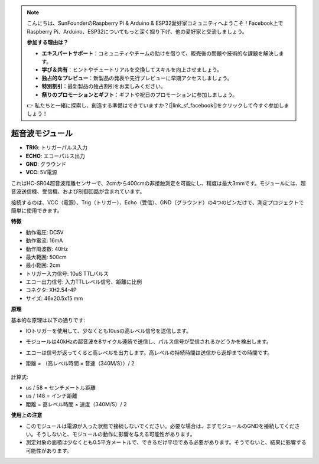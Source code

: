 .. note::

    こんにちは、SunFounderのRaspberry Pi & Arduino & ESP32愛好家コミュニティへようこそ！Facebook上でRaspberry Pi、Arduino、ESP32についてもっと深く掘り下げ、他の愛好家と交流しましょう。

    **参加する理由は？**

    - **エキスパートサポート**：コミュニティやチームの助けを借りて、販売後の問題や技術的な課題を解決します。
    - **学び＆共有**：ヒントやチュートリアルを交換してスキルを向上させましょう。
    - **独占的なプレビュー**：新製品の発表や先行プレビューに早期アクセスしましょう。
    - **特別割引**：最新製品の独占割引をお楽しみください。
    - **祭りのプロモーションとギフト**：ギフトや祝日のプロモーションに参加しましょう。

    👉 私たちと一緒に探索し、創造する準備はできていますか？[|link_sf_facebook|]をクリックして今すぐ参加しましょう！

超音波モジュール
================================

.. image:: img/ultrasonic_pic.png
    :width: 400
    :align: center

* **TRIG**: トリガーパルス入力
* **ECHO**: エコーパルス出力
* **GND**: グラウンド
* **VCC**: 5V電源

これはHC-SR04超音波距離センサーで、2cmから400cmの非接触測定を可能にし、精度は最大3mmです。モジュールには、超音波送信機、受信機、および制御回路が含まれています。

接続するのは、VCC（電源）、Trig（トリガー）、Echo（受信）、GND（グラウンド）の4つのピンだけで、測定プロジェクトで簡単に使用できます。

**特徴**

* 動作電圧: DC5V
* 動作電流: 16mA
* 動作周波数: 40Hz
* 最大範囲: 500cm
* 最小範囲: 2cm
* トリガー入力信号: 10uS TTLパルス
* エコー出力信号: 入力TTLレベル信号、距離に比例
* コネクタ: XH2.54-4P
* サイズ: 46x20.5x15 mm

**原理**

基本的な原理は以下の通りです:

* IOトリガーを使用して、少なくとも10usの高レベル信号を送信します。
* モジュールは40kHzの超音波を8サイクル連続で送信し、パルス信号が受信されるかどうかを検出します。
* エコーは信号が返ってくると高レベルを出力します。高レベルの持続時間は送信から返却までの時間です。
* 距離 = （高レベル時間 × 音速（340M/S））/ 2

    .. image:: img/ultrasonic_prin.jpg
        :width: 800

計算式: 

* us / 58 = センチメートル距離
* us / 148 = インチ距離
* 距離 = 高レベル時間 × 速度（340M/S）/ 2


**使用上の注意**

* このモジュールは電源が入った状態で接続しないでください。必要な場合は、まずモジュールのGNDを接続してください。そうしないと、モジュールの動作に影響を与える可能性があります。
* 測定対象の面積は少なくとも0.5平方メートルで、できるだけ平坦である必要があります。そうでないと、結果に影響する可能性があります。
